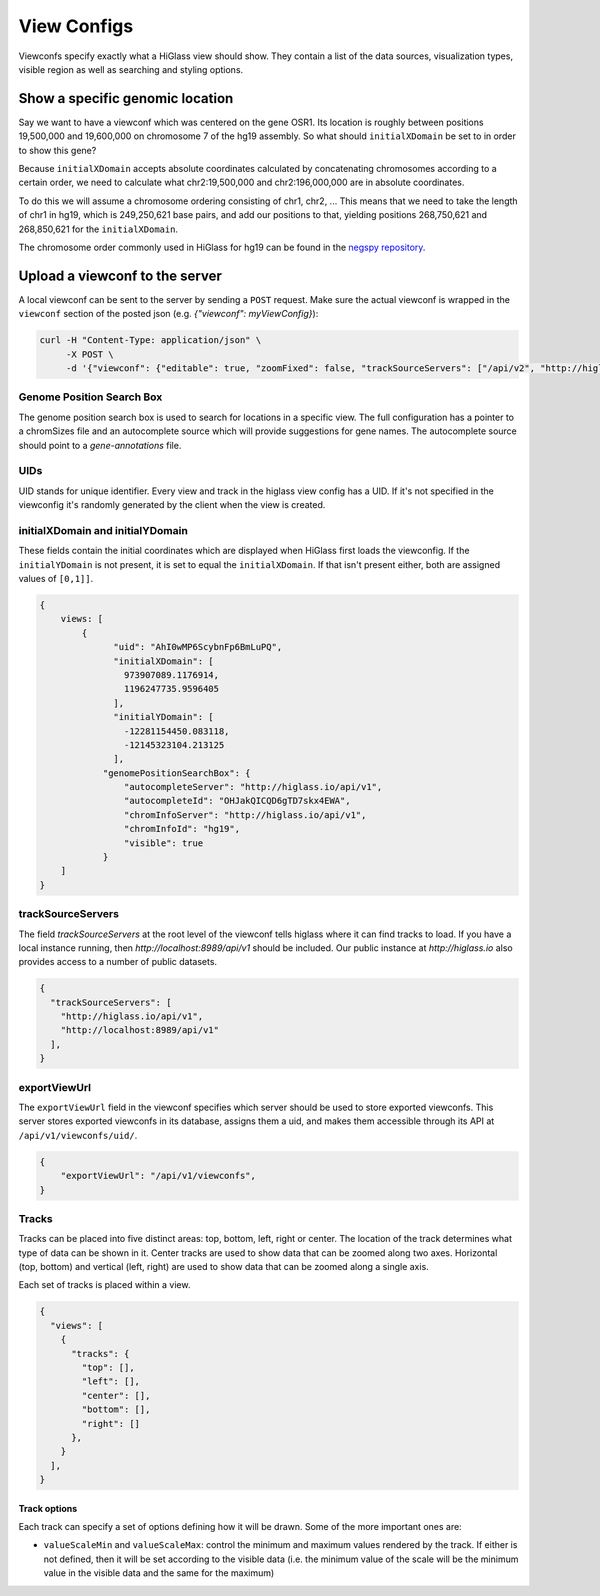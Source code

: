 View Configs
##########################

Viewconfs specify exactly what a HiGlass view should show. They contain a list
of the data sources, visualization types, visible region as well as searching
and styling options.

Show a specific genomic location
--------------------------------

Say we want to have a viewconf which was centered on the gene OSR1. Its
location is roughly between positions 19,500,000 and 19,600,000 on chromosome 7
of the hg19 assembly. So what should ``initialXDomain`` be set to in order to
show this gene?

Because ``initialXDomain`` accepts absolute coordinates calculated by
concatenating chromosomes according to a certain order, we need to calculate
what chr2:19,500,000 and chr2:196,000,000 are in absolute coordinates.

To do this we will assume a chromosome ordering consisting of chr1, chr2, ...
This means that we need to take the length of chr1 in hg19, which is
249,250,621 base pairs, and add our positions to that, yielding
positions 268,750,621 and 268,850,621 for the ``initialXDomain``.

The chromosome order commonly used in HiGlass for hg19 can be found in the
`negspy repository
<https://github.com/pkerpedjiev/negspy/blob/master/negspy/data/hg19/chromInfo.txt>`_.

Upload a viewconf to the server
-------------------------------

A local viewconf can be sent to the server by sending a ``POST`` request. Make
sure the actual viewconf is wrapped in the ``viewconf`` section of the posted
json (e.g. `{"viewconf": myViewConfig}`):

.. code-block:: bash

    curl -H "Content-Type: application/json" \
         -X POST \
         -d '{"viewconf": {"editable": true, "zoomFixed": false, "trackSourceServers": ["/api/v2", "http://higlass.io/api/v1"], "exportViewUrl": "/api/v1/viewconfs/", "views": [{"tracks": {"top": [], "left": [], "center": [], "right": [], "bottom": []}, "initialXDomain": [243883495.14563107, 2956116504.854369], "initialYDomain": [804660194.1747572, 2395339805.825243], "layout": {"w": 12, "h": 12, "x": 0, "y": 0, "i": "EwiSznw8ST2HF3CjHx-tCg", "moved": false, "static": false}, "uid": "EwiSznw8ST2HF3CjHx-tCg"}], "zoomLocks": {"locksByViewUid": {}, "locksDict": {}}, "locationLocks": {"locksByViewUid": {}, "locksDict": {}}, "valueScaleLocks": {"locksByViewUid": {}, "locksDict": {}}}}' http://localhost:8989/api/v1/viewconfs/

Genome Position Search Box
**************************

The genome position search box is used to search for locations in a specific view.
The full configuration has a
pointer to a chromSizes file and an autocomplete source which will provide
suggestions for gene names. The autocomplete source should point to a
`gene-annotations` file.

UIDs
****

UID stands for unique identifier. Every view and track in the higlass view
config has a UID. If it's not specified in the viewconfig it's randomly
generated by the client when the view is created.

initialXDomain and initialYDomain
*********************************

These fields contain the initial coordinates which are displayed when HiGlass
first loads the viewconfig. If the ``initialYDomain`` is not present, it is set
to equal the ``initialXDomain``. If that isn't present either, both are
assigned values of ``[0,1]]``.

.. code-block:: javascript

    {
        views: [
            {
                  "uid": "AhI0wMP6ScybnFp6BmLuPQ",
                  "initialXDomain": [
                    973907089.1176914,
                    1196247735.9596405
                  ],
                  "initialYDomain": [
                    -12281154450.083118,
                    -12145323104.213125
                  ],
                "genomePositionSearchBox": {
                    "autocompleteServer": "http://higlass.io/api/v1",
                    "autocompleteId": "OHJakQICQD6gTD7skx4EWA",
                    "chromInfoServer": "http://higlass.io/api/v1",
                    "chromInfoId": "hg19",
                    "visible": true
                }
        ]
    }

trackSourceServers
******************

The field `trackSourceServers` at the root level of the viewconf tells higlass
where it can find tracks to load. If you have a local instance running, then
`http://localhost:8989/api/v1` should be included. Our public instance at
`http://higlass.io` also provides access to a number of public datasets.

.. code-block:: javascript

    {
      "trackSourceServers": [
        "http://higlass.io/api/v1",
        "http://localhost:8989/api/v1"
      ],
    }

exportViewUrl
*************

The ``exportViewUrl`` field in the viewconf specifies which server should be used
to store exported viewconfs. This server stores exported viewconfs in its 
database, assigns them a uid, and makes them accessible through its API at
``/api/v1/viewconfs/uid/``. 

.. code-block:: javascript

    {
        "exportViewUrl": "/api/v1/viewconfs",
    }

Tracks
******

Tracks can be placed into five distinct areas: top, bottom, left, right or
center. The location of the track determines what type of data can be shown in
it. Center tracks are used to show data that can be zoomed along two axes.
Horizontal (top, bottom) and vertical (left, right) are used to show data that
can be zoomed along a single axis.

Each set of tracks is placed within a view.

.. code-block:: javascript

    {
      "views": [
        {
          "tracks": {
            "top": [],
            "left": [],
            "center": [],
            "bottom": [],
            "right": []
          },
        }
      ],
    }

Track options
=============

Each track can specify a set of options defining how it will be drawn.
Some of the more important ones are:

-  ``valueScaleMin`` and ``valueScaleMax``: control the minimum and maximum values rendered by the track. If either is not defined, then it will be set according to the visible data (i.e. the minimum value of the scale will be the minimum value in the visible data and the same for the maximum)
